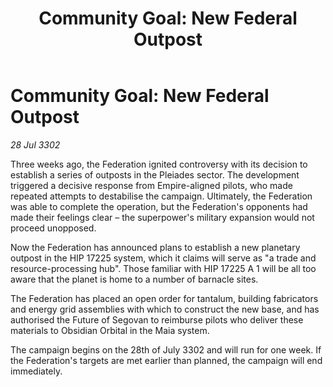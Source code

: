 :PROPERTIES:
:ID:       f367e784-4743-42db-88cb-f0071621974d
:END:
#+title: Community Goal: New Federal Outpost
#+filetags: :Federation:3302:galnet:

* Community Goal: New Federal Outpost

/28 Jul 3302/

Three weeks ago, the Federation ignited controversy with its decision to establish a series of outposts in the Pleiades sector. The development triggered a decisive response from Empire-aligned pilots, who made repeated attempts to destabilise the campaign. Ultimately, the Federation was able to complete the operation, but the Federation's opponents had made their feelings clear – the superpower's military expansion would not proceed unopposed. 

Now the Federation has announced plans to establish a new planetary outpost in the HIP 17225 system, which it claims will serve as "a trade and resource-processing hub". Those familiar with HIP 17225 A 1 will be all too aware that the planet is home to a number of barnacle sites. 

The Federation has placed an open order for tantalum, building fabricators and energy grid assemblies with which to construct the new base, and has authorised the Future of Segovan to reimburse pilots who deliver these materials to Obsidian Orbital in the Maia system. 

The campaign begins on the 28th of July 3302 and will run for one week. If the Federation's targets are met earlier than planned, the campaign will end immediately.
